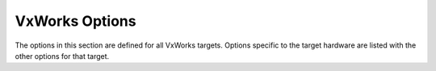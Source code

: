 ..
  Copyright 1988-2022 Free Software Foundation, Inc.
  This is part of the GCC manual.
  For copying conditions, see the copyright.rst file.

.. program:: VxWorks

.. index:: VxWorks Options

.. _vxworks-options:

VxWorks Options
^^^^^^^^^^^^^^^

The options in this section are defined for all VxWorks targets.
Options specific to the target hardware are listed with the other
options for that target.

.. option:: -mrtp

  GCC can generate code for both VxWorks kernels and real time processes
  (RTPs).  This option switches from the former to the latter.  It also
  defines the preprocessor macro ``__RTP__``.

.. option:: -non-static

  Link an RTP executable against shared libraries rather than static
  libraries.  The options :option:`-static` and :option:`-shared` can
  also be used for RTPs (see :ref:`link-options`); :option:`-static`
  is the default.

.. option:: -Bstatic, -Bdynamic

  These options are passed down to the linker.  They are defined for
  compatibility with Diab.

.. option:: -Xbind-lazy

  Enable lazy binding of function calls.  This option is equivalent to
  :option:`-Wl,-z,now` and is defined for compatibility with Diab.

.. option:: -Xbind-now

  Disable lazy binding of function calls.  This option is the default and
  is defined for compatibility with Diab.
